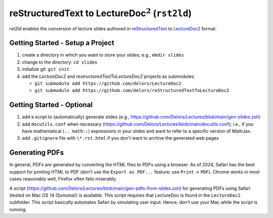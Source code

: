 reStructuredText to LectureDoc\ :math:`^2` (``rst2ld``)
========================================================

`rst2ld` enables the conversion of lecture slides authored in `reStructuredText <https://docutils.sourceforge.io/rst.html>`__ to `LectureDoc2 <https://github.com/Delors/LectureDoc2>`__ format.



Getting Started - Setup a Project
-------------------------------------

1. create a directory in which you want to store your slides; e.g., ``mkdir slides``
2. change to the directory: ``cd slides``
3. initialize git: ``git init``
4. add the *LectureDoc2* and *restructuredTextToLectureDoc2* projects as submodules:
   
   - ``git submodule add https://github.com/delors/LectureDoc2``
   - ``git submodule add https://github.com/delors/reStructuredTextToLectureDoc2``
 


Getting Started - Optional
---------------------------------------------

1. add a script to (automatically) generate slides (e.g., https://github.com/Delors/Lectures/blob/main/gen-slides.zsh)
2. add ``docutils.conf`` when necessary (https://github.com/Delors/Lectures/blob/main/docutils.conf); i.e., if you have mathematical (``.. math::``) expressions in your slides and want to refer to a specific version of MathJax.
3. add ``.gitignore`` file with ``\*.rst.html`` if you don't want to archive the generated web pages



Generating PDFs
--------------------

In general, PDFs are generated by converting the HTML files to PDFs using a browser. As of 2024, Safari has the best support for printing HTML to PDF (don't use the ``Export as PDF...`` feature; use ``Print`` → ``PDF``). Chrome works in most cases reasonably well, Firefox often fails miserably.

A script (https://github.com/Delors/Lectures/blob/main/gen-pdfs-from-slides.zsh) for generating PDFs using Safari (tested on Mac OS 14 (Sonoma)) is available. This script requires that LectureDoc is found in the ``LectureDoc2`` subfolder. This script basically automates Safari by simulating user input. Hence, don't use your Mac while the script is running.

